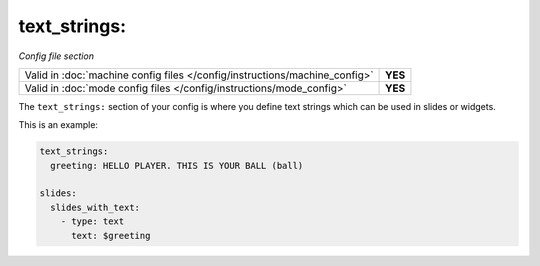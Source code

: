 text_strings:
=============

*Config file section*

+----------------------------------------------------------------------------+---------+
| Valid in :doc:`machine config files </config/instructions/machine_config>` | **YES** |
+----------------------------------------------------------------------------+---------+
| Valid in :doc:`mode config files </config/instructions/mode_config>`       | **YES** |
+----------------------------------------------------------------------------+---------+

.. overview

The ``text_strings:`` section of your config is where you define text strings
which can be used in slides or widgets.

This is an example:

.. code-block:: mpf-config

   text_strings:
     greeting: HELLO PLAYER. THIS IS YOUR BALL (ball)

   slides:
     slides_with_text:
       - type: text
         text: $greeting
